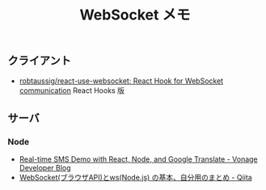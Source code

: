 #+title: WebSocket メモ

** クライアント
- [[https://github.com/robtaussig/react-use-websocket][robtaussig/react-use-websocket: React Hook for WebSocket communication]] React Hooks 版

** サーバ
*** Node
- [[https://www.nexmo.com/blog/2020/03/11/real-time-sms-demo-with-react-node-and-google-translate-dr][Real-time SMS Demo with React, Node, and Google Translate - Vonage Developer Blog]]
- [[https://qiita.com/okumurakengo/items/c497fba7f16b41146d77][WebSocket(ブラウザAPI)とws(Node.js) の基本、自分用のまとめ - Qiita]]
